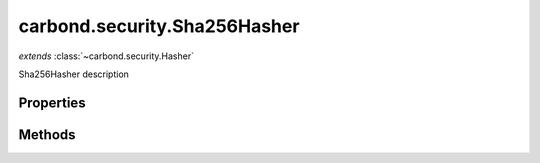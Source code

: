 .. class:: carbond.security.Sha256Hasher
    :heading:

.. |br| raw:: html

   <br />

=============================
carbond.security.Sha256Hasher
=============================
*extends* :class:`~carbond.security.Hasher`

Sha256Hasher description

Properties
----------

.. class:: carbond.security.Sha256Hasher
    :noindex:
    :hidden:

    .. attribute:: digestType

       :type: string
       :default: ``hex``

       the type of digest to output


Methods
-------

.. class:: carbond.security.Sha256Hasher
    :noindex:
    :hidden:

    .. function:: hash(data)

        :param data: the data to hash
        :type data: string
        :rtype: string

        hash description
